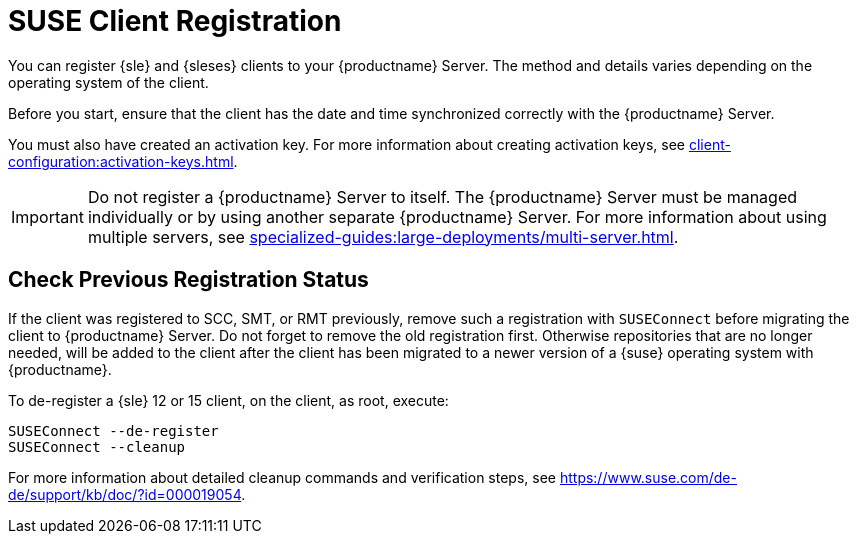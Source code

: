 [[suse-registration-overview]]
= SUSE Client Registration

You can register {sle} and {sleses} clients to your {productname} Server.
The method and details varies depending on the operating system of the client.

Before you start, ensure that the client has the date and time synchronized correctly with the {productname} Server.

You must also have created an activation key.
For more information about creating activation keys, see xref:client-configuration:activation-keys.adoc[].



[IMPORTANT]
====
Do not register a {productname} Server to itself.
The {productname} Server must be managed individually or by using another separate {productname} Server.
For more information about using multiple servers, see xref:specialized-guides:large-deployments/multi-server.adoc[].
====



[[suse-registration-overview-check]]
== Check Previous Registration Status

If the client was registered to SCC, SMT, or RMT previously, remove such a registration with [command]``SUSEConnect`` before migrating the client to {productname} Server.
Do not forget to remove the old registration first.
Otherwise repositories that are no longer needed, will be added to the client after the client has been migrated to a newer version of a {suse} operating system with {productname}.

To de-register a {sle} 12 or 15 client, on the client, as root, execute:

----
SUSEConnect --de-register
SUSEConnect --cleanup
----

For more information about detailed cleanup commands and verification steps, see https://www.suse.com/de-de/support/kb/doc/?id=000019054.
